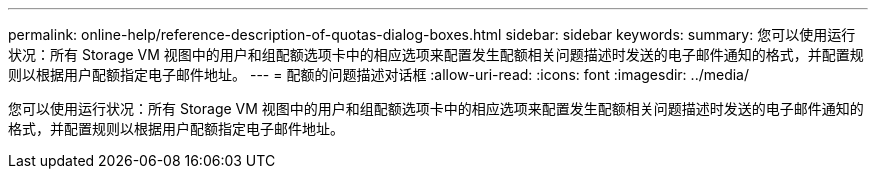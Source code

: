 ---
permalink: online-help/reference-description-of-quotas-dialog-boxes.html 
sidebar: sidebar 
keywords:  
summary: 您可以使用运行状况：所有 Storage VM 视图中的用户和组配额选项卡中的相应选项来配置发生配额相关问题描述时发送的电子邮件通知的格式，并配置规则以根据用户配额指定电子邮件地址。 
---
= 配额的问题描述对话框
:allow-uri-read: 
:icons: font
:imagesdir: ../media/


[role="lead"]
您可以使用运行状况：所有 Storage VM 视图中的用户和组配额选项卡中的相应选项来配置发生配额相关问题描述时发送的电子邮件通知的格式，并配置规则以根据用户配额指定电子邮件地址。
